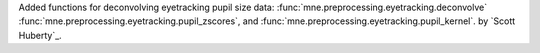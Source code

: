 Added functions for deconvolving eyetracking pupil size data: :func:`mne.preprocessing.eyetracking.deconvolve` :func:`mne.preprocessing.eyetracking.pupil_zscores`, and :func:`mne.preprocessing.eyetracking.pupil_kernel`. by `Scott Huberty`_.
